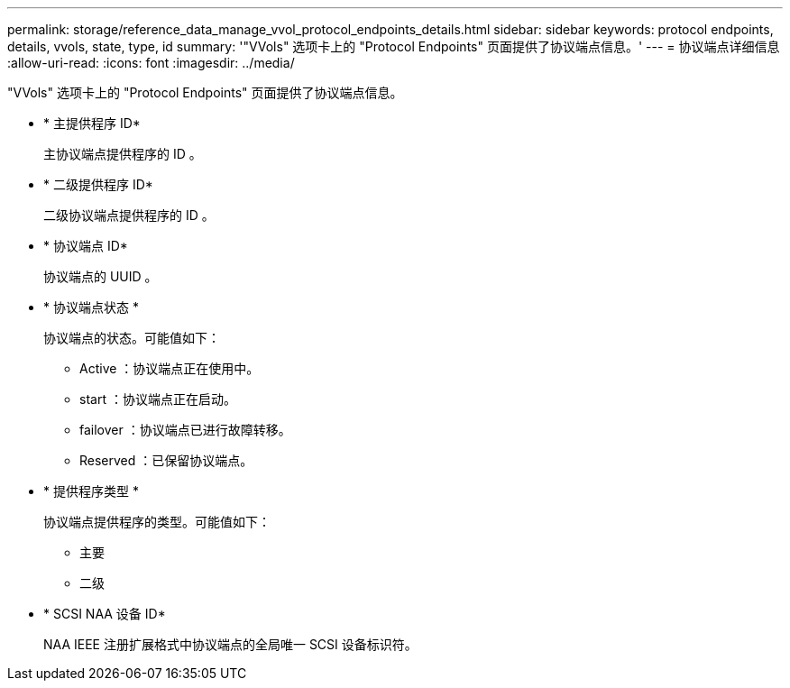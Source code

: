 ---
permalink: storage/reference_data_manage_vvol_protocol_endpoints_details.html 
sidebar: sidebar 
keywords: protocol endpoints, details, vvols, state, type, id 
summary: '"VVols" 选项卡上的 "Protocol Endpoints" 页面提供了协议端点信息。' 
---
= 协议端点详细信息
:allow-uri-read: 
:icons: font
:imagesdir: ../media/


[role="lead"]
"VVols" 选项卡上的 "Protocol Endpoints" 页面提供了协议端点信息。

* * 主提供程序 ID*
+
主协议端点提供程序的 ID 。

* * 二级提供程序 ID*
+
二级协议端点提供程序的 ID 。

* * 协议端点 ID*
+
协议端点的 UUID 。

* * 协议端点状态 *
+
协议端点的状态。可能值如下：

+
** Active ：协议端点正在使用中。
** start ：协议端点正在启动。
** failover ：协议端点已进行故障转移。
** Reserved ：已保留协议端点。


* * 提供程序类型 *
+
协议端点提供程序的类型。可能值如下：

+
** 主要
** 二级


* * SCSI NAA 设备 ID*
+
NAA IEEE 注册扩展格式中协议端点的全局唯一 SCSI 设备标识符。



